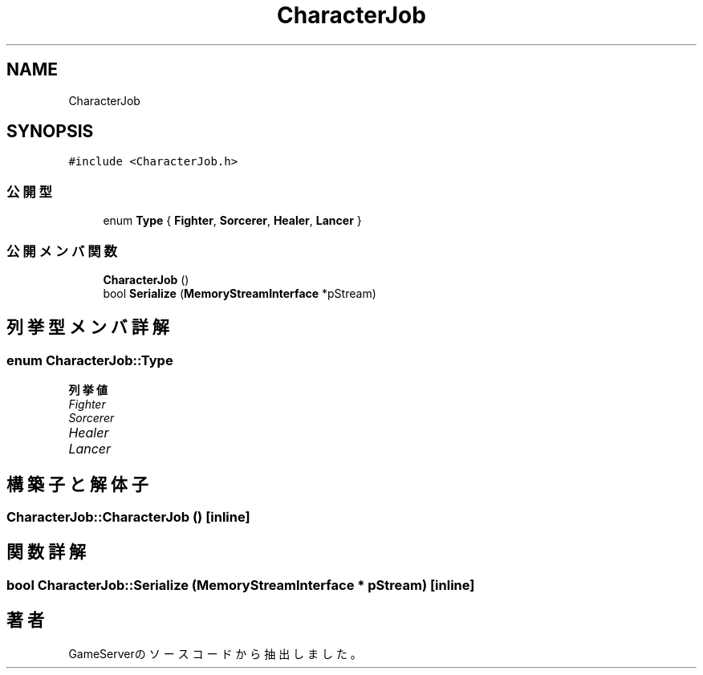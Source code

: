 .TH "CharacterJob" 3 "2018年12月20日(木)" "GameServer" \" -*- nroff -*-
.ad l
.nh
.SH NAME
CharacterJob
.SH SYNOPSIS
.br
.PP
.PP
\fC#include <CharacterJob\&.h>\fP
.SS "公開型"

.in +1c
.ti -1c
.RI "enum \fBType\fP { \fBFighter\fP, \fBSorcerer\fP, \fBHealer\fP, \fBLancer\fP }"
.br
.in -1c
.SS "公開メンバ関数"

.in +1c
.ti -1c
.RI "\fBCharacterJob\fP ()"
.br
.ti -1c
.RI "bool \fBSerialize\fP (\fBMemoryStreamInterface\fP *pStream)"
.br
.in -1c
.SH "列挙型メンバ詳解"
.PP 
.SS "enum \fBCharacterJob::Type\fP"

.PP
\fB列挙値\fP
.in +1c
.TP
\fB\fIFighter \fP\fP
.TP
\fB\fISorcerer \fP\fP
.TP
\fB\fIHealer \fP\fP
.TP
\fB\fILancer \fP\fP
.SH "構築子と解体子"
.PP 
.SS "CharacterJob::CharacterJob ()\fC [inline]\fP"

.SH "関数詳解"
.PP 
.SS "bool CharacterJob::Serialize (\fBMemoryStreamInterface\fP * pStream)\fC [inline]\fP"


.SH "著者"
.PP 
 GameServerのソースコードから抽出しました。
